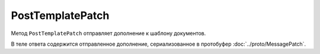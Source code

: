 PostTemplatePatch
=================

Метод ``PostTemplatePatch`` отправляет дополнение к шаблону документов.

.. http:post:: /PostTemplatePatch

	:queryparam boxId: идентификатор ящика организации.
	:queryparam templateId: идентификатор шаблона.
	:queryparam operationId: уникальный идентификатор операции. Необязатеьный параметр, нерегистрочувствительный. Если вызов с указанным идентификатором операции завершился успехом, то и все последующие вызовы с тем же идентификатором операции так же завершатся успехом. Результат всех последующих вызовов будет равен результату первого успешного вызова. По умолчанию в качестве идентификатора операции используется MD5-хэш тела запроса.

	:requestheader Authorization: данные, необходимые для :doc:`авторизации <../Authorization>`.

	:request Body: Тело запроса должно содержать структуру :doc:`../proto/TemplatePatchToPost`.

	:statuscode 200: операция успешно завершена.
	:statuscode 204: операция еще не завершена. В HTTP-заголовке ответа ``Retry-After`` указано время в секундах, через которое нужно повторить запрос.
	:statuscode 400: данные в запросе имеют неверный формат, отсутствуют обязательные параметры, попытка частичного отклонения шаблона из закрытого пакета.
	:statuscode 401: в запросе отсутствует HTTP-заголовок ``Authorization`` или в этом заголовке содержатся некорректные авторизационные данные.
	:statuscode 402: у организации с указанным идентификатором ``boxId`` закончилась подписка на API.
	:statuscode 403: доступ к ящику с предоставленным авторизационным токеном запрещен, или нет доступа к шаблону, или отсутствуют права на создание/редактирование документов.
	:statuscode 404: не найден шаблон документа.
	:statuscode 405: используется неподходящий HTTP-метод.
	:statuscode 409: осуществляется попытка отклонить шаблон в неподходящем статусе.
	:statuscode 500: при обработке запроса возникла непредвиденная ошибка.

	:responseheader Retry-After: если в ответе содержится HTTP-заголовок ``Retry-After``, то предыдущий вызов этого метода с таким же идентификатором операции еще не завершен. В этом случае следует повторить вызов через указанное в заголовке время (в секундах), чтобы убедиться, что операция завершилась без ошибок.

В теле ответа содержится отправленное дополнение, сериализованное в протобуфер :doc:`../proto/MessagePatch`.
